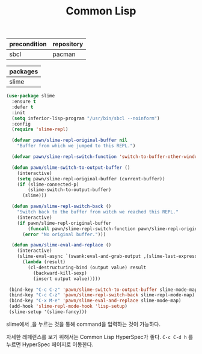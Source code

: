 #+TITLE:Common Lisp
#+OPTIONS: toc:2 num:nil ^:nil
| precondition | repository |
|--------------+------------|
| sbcl         | pacman     |

| packages |
|----------|
| slime    |

#+BEGIN_SRC emacs-lisp
(use-package slime
  :ensure t
  :defer t
  :init
  (setq inferior-lisp-program "/usr/bin/sbcl --noinform")
  :config
  (require 'slime-repl)

  (defvar pawn/slime-repl-original-buffer nil
    "Buffer from which we jumped to this REPL.")

  (defvar pawn/slime-repl-switch-function 'switch-to-buffer-other-window)

  (defun pawn/slime-switch-to-output-buffer ()
    (interactive)
    (setq pawn/slime-repl-original-buffer (current-buffer))
    (if (slime-connected-p)
        (slime-switch-to-output-buffer)
      (slime)))

  (defun pawn/slime-repl-switch-back ()
    "Switch back to the buffer from witch we reached this REPL."
    (interactive)
    (if pawn/slime-repl-original-buffer
        (funcall pawn/slime-repl-switch-function pawn/slime-repl-original-buffer)
      (error "No original buffer.")))

  (defun pawn/slime-eval-and-replace ()
    (interactive)
    (slime-eval-async `(swank:eval-and-grab-output ,(slime-last-expression))
      (lambda (result)
        (cl-destructuring-bind (output value) result
          (backward-kill-sexp)
          (insert output value)))))

 (bind-key "C-c C-z" 'pawn/slime-switch-to-output-buffer slime-mode-map)
 (bind-key "C-c C-z" 'pawn/slime-repl-switch-back slime-repl-mode-map)
 (bind-key "C-x M-e" 'pawn/slime-eval-and-replace slime-mode-map)
 (add-hook 'slime-repl-mode-hook 'lisp-setup)
 (slime-setup '(slime-fancy)))
#+END_SRC

slime에서 ,을 누르는 것을 통해 command을 입력하는 것이 가능하다.

자세한 레페런스를 보기 위해서는 Common Lisp HyperSpec가 좋다.
~C-c C-d h~ 를 누르면 HyperSpec 페이지로 이동한다.
